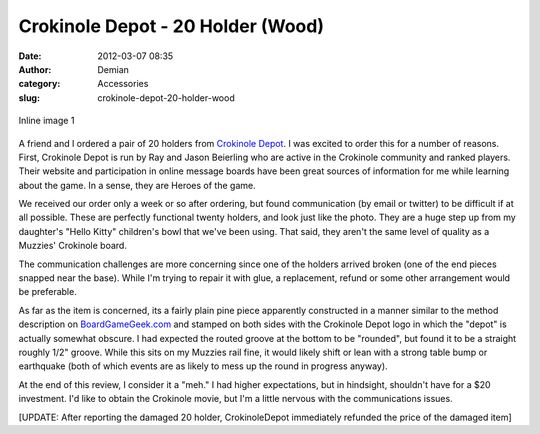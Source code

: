 Crokinole Depot - 20 Holder (Wood)
##################################
:date: 2012-03-07 08:35
:author: Demian
:category: Accessories
:slug: crokinole-depot-20-holder-wood

.. figure:: http://www.crokinoledepot.com/uploads/8/3/2/0/8320455/7575972.jpg
   :align: center
   :alt: Inline image 1

   Inline image 1

A friend and I ordered a pair of 20 holders from `Crokinole Depot`_. I
was excited to order this for a number of reasons. First, Crokinole
Depot is run by Ray and Jason Beierling who are active in the Crokinole
community and ranked players. Their website and participation in online
message boards have been great sources of information for me while
learning about the game. In a sense, they are Heroes of the game.

We received our order only a week or so after ordering, but found
communication (by email or twitter) to be difficult if at all possible.
These are perfectly functional twenty holders, and look just like the
photo. They are a huge step up from my daughter's "Hello Kitty"
children's bowl that we've been using. That said, they aren't the same
level of quality as a Muzzies' Crokinole board.

The communication challenges are more concerning since one of the
holders arrived broken (one of the end pieces snapped near the base).
While I'm trying to repair it with glue, a replacement, refund or some
other arrangement would be preferable.

As far as the item is concerned, its a fairly plain pine piece
apparently constructed in a manner similar to the method description on
`BoardGameGeek.com`_ and stamped on both sides with the Crokinole Depot
logo in which the "depot" is actually somewhat obscure. I had expected
the routed groove at the bottom to be "rounded", but found it to be a
straight roughly 1/2" groove. While this sits on my Muzzies rail fine,
it would likely shift or lean with a strong table bump or earthquake
(both of which events are as likely to mess up the round in progress
anyway).

At the end of this review, I consider it a "meh." I had higher
expectations, but in hindsight, shouldn't have for a $20 investment. I'd
like to obtain the Crokinole movie, but I'm a little nervous with the
communications issues.

[UPDATE: After reporting the damaged 20 holder, CrokinoleDepot
immediately refunded the price of the damaged item]

.. _Crokinole Depot: http://www.crokinoledepot.com/index.html
.. _BoardGameGeek.com: http://BoardGameGeek.com
